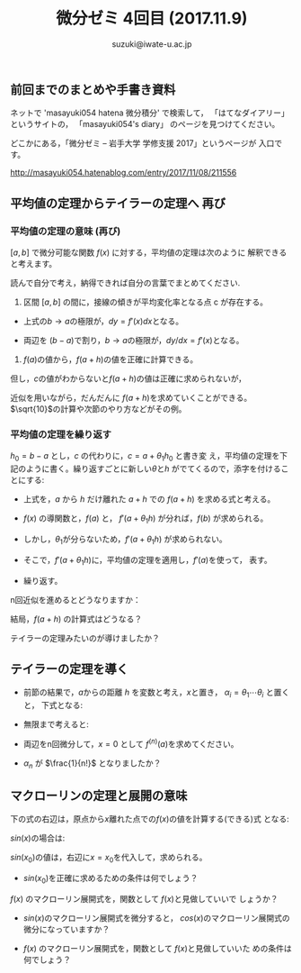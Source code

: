# #+include: info/common-header.org
#+OPTIONS:   H:6 toc:nil num:nil　
#+OPTIONS: ^:{}
#+PROPERTY:  header-args :padline no
#+title: 微分ゼミ
#+author: suzuki@iwate-u.ac.jp

#+title: 4回目 (2017.11.9)
#+OPTIONS: tex:t \n:nil latex:t
#+BEGIN_SRC elisp :exports none
(setq org-startup-with-inline-images t)
#+END_SRC
#+STYLE: <link rel="stylesheet" type="text/css" href="myorg.css"/>

** 前回までのまとめや手書き資料

   ネットで 'masayuki054 hatena 微分積分' で検索して，
   「はてなダイアリー」というサイトの，
   「masayuki054's diary」 のページを見つけてください。

   どこかにある，「微分ゼミ -- 岩手大学 学修支援 2017」というページが
   入口です。

    http://masayuki054.hatenablog.com/entry/2017/11/08/211556

** 平均値の定理からテイラーの定理へ 再び

*** 平均値の定理の意味 (再び)
\([a, b]\) で微分可能な関数 \(f(x)\) に対する，平均値の定理は次のように
解釈できると考えます。

読んで自分で考え，納得できれば自分の言葉でまとめてください.

1. 区間 \([a,b]\) の間に，接線の傾きが平均変化率となる点 c が存在する。

\begin{eqnarray}
  f(b) - f(a) & = & f'(c)\,(b-a), & a< c < b \\
\end{eqnarray}

   - 上式の\(b\rightarrow a\)の極限が，\(dy=f'(x)dx\)となる。

   - 両辺を \((b-a)\)で割り，\(b\rightarrow a\)の極限が，\(dy/dx = f'(x) \)となる。

2. \(f(a)\)の値から，\(f(a+h)\)の値を正確に計算できる。

\begin{eqnarray}
  f(a+h) &=& f(a) + f'(c) \, h, a < c < a+h \\
\end{eqnarray}


   但し，\(c\)の値がわからないと\(f(a+h)\)の値は正確に求められないが，

   近似を用いながら，だんだんに \(f(a+h)\)を求めていくことができる。
   \(\sqrt{10}\)の計算や次節のやり方などがその例。

*** 平均値の定理を繰り返す

\(h_0 = b -a\) とし，\(c\) の代わりに，\(c = a + \theta_1 h_0\) と書き変
え，平均値の定理を下記のように書く。繰り返すごとに新しい\(\theta\)と\(h\)
がでてくるので，添字を付けることにする:

\begin{array}{lllll}
     f(a+h_0) & = & f(a) + \underline{f^{(1)}(a+h_1) h_0}, \\
     & & &  h_1 = \theta_1\,h_0, & 0 < \theta_1 < 1 \\
     f^{(1)}(a+h_1) h_0 &=&  f^{(1)}(a) h_1 + \underline{f^{(2)}(a+h_2) h_0 h_1} \\
     & & &  h_2 = \theta_2\,h_1, & 0 < \theta_2 < 1 \\
     f^{(2)}(a+h_2) h_0 h_1 &=&  f^{(2)}(a) h_0 h_1 + f^{(3)}(a+h_3) h_0 h_1 h_2 \\
     & & &  h_3 = \theta_3\,h_2, & 0 < \theta_3 < 1 
\end{array}


- 上式を，\(a\) から \(h\) だけ離れた \(a+h\) での \(f(a+h) \) を求める式と考える。

- \(f(x)\) の導関数と，\(f(a)\) と， \(f'(a+\theta_1 h)\) が分れば，\(f(b)\) が求められる。

- しかし，\(\theta_1\)が分らないため，\(f'(a+\theta_1 h)\) が求められない。

- そこで，\(f'(a+\theta_1 h)\)に，平均値の定理を適用し，\(f'(a)\)を使って，
  表す。

- 繰り返す。

n回近似を進めるとどうなりますか：

\begin{array}{lllll}
     f^{(n)}(a+h_{n}) h_0 \cdots h_{n-1} &=&  f^{(n)}(a) h_0 \cdots h_{n-1}  + f^{(n+1)}(a+h_{n+1}) h_0 \cdots h_{n} \\
     & & &  h_{n+1} = \theta_{n+1}\,h_n, & 0 < \theta_{n+1} < 1 
\end{array}


結局，\(f(a+h)\) の計算式はどうなる？

テイラーの定理みたいのが導けましたか？

** テイラーの定理を導く

- 前節の結果で，\(a\)からの距離 \(h\) を変数と考え，\(x\)と置き，
  \(\alpha_i = \theta_1 \cdots \theta_i\) と置くと，
  下式となる:

   \begin{array}{llll}
      f(a+x) & = & \sum_{i=0}^{n-1}{\alpha_i}{f^{(i)}(a)} x^i
      + \underline{{\alpha_{n}{f^{(n)}(c)} x^n}}, & 0 < c < x \\
   \end{array}

- 無限まで考えると:

  \begin{array}{llll}
    f(a+x) & = & \sum_{i=0}^{\infty}{\alpha_i}{f^{(i)}(a)} x^i
  \end{array}

- 両辺をn回微分して，\(x=0\) として \(f^{(n)}(a)\)を求めてください。

- \(\alpha_n\) が \(\frac{1}{n!}\) となりましたか？


** マクローリンの定理と展開の意味

下の式の右辺は，原点から\(x\)離れた点での\(f(x)\)の値を計算する(できる)式
となる:

\begin{array}{llll}
   f(x) & = & \sum_{i=0}^{n-1}\frac{f^{(i)}(0)}{i!} x^i
   + \underline{\frac{f^{(n)}(c)}{n!} x^n}, & 0 < c < x \\
\end{array}

\(sin(x)\)の場合は:

\begin{array}{llll}
   sin(x) & = & x - \frac{1}{3!}x^3 + \frac{1}{5!}x^5 - \cdots 
\end{array}


\(sin(x_0)\)の値は，右辺に\(x=x_0\)を代入して，求められる。


- \(sin(x_0)\)を正確に求めるための条件は何でしょう？



\(f(x)\) のマクローリン展開式を，関数として \(f(x)\)と見做していいで
しょうか？


- \(sin(x)\)のマクローリン展開式を微分すると，
  \(cos(x)\)のマクローリン展開式の微分になっていますか？

- \(f(x)\) のマクローリン展開式を，関数として \(f(x)\)と見做していいた
  めの条件は何でしょう？


